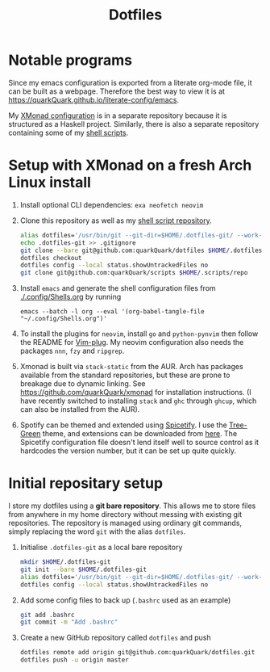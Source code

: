 #+TITLE: Dotfiles

* Notable programs

Since my emacs configuration is exported from a literate org-mode file, it can be built as a webpage. Therefore the best way to view it is at https://quarkQuark.github.io/literate-config/emacs.

My [[https://github.com/quarkQuark/xmonad-quark][XMonad configuration]] is in a separate repository because it is structured as a Haskell project. Similarly, there is also a separate repository containing some of my [[https://github.com/quarkQuark/scripts][shell scripts]].

* Setup with XMonad on a fresh Arch Linux install

1. Install optional CLI dependencies: =exa neofetch neovim=

2. Clone this repository as well as my [[https://github.com/quarkQuark/scripts][shell script repository]].

   #+begin_src sh
   alias dotfiles='/usr/bin/git --git-dir=$HOME/.dotfiles-git/ --work-tree=$HOME'
   echo .dotfiles-git >> .gitignore
   git clone --bare git@github.com:quarkQuark/dotfiles $HOME/.dotfiles-git
   dotfiles checkout
   dotfiles config --local status.showUntrackedFiles no
   git clone git@github.com:quarkQuark/scripts $HOME/.scripts/repo
   #+end_src

3. Install =emacs= and generate the shell configuration files from [[./.config/Shells.org]] by running 

   #+begin_src shell
   emacs --batch -l org --eval '(org-babel-tangle-file "~/.config/Shells.org")'
   #+end_src

4. To install the plugins for =neovim=, install =go= and =python-pynvim= then follow the README for [[https://github.com/junegunn/vim-plug][Vim-plug]]. My neovim configuration also needs the packages =nnn=, =fzy= and =ripgrep=.

5. Xmonad is built via =stack-static= from the AUR. Arch has packages available from the standard repositories, but these are prone to breakage due to dynamic linking. See https://github.com/quarkQuark/xmonad for installation instructions. (I have recently switched to installing =stack= and =ghc= through =ghcup=, which can also be installed from the AUR).

6. Spotify can be themed and extended using [[https://github.com/spicetify/spicetify-cli][Spicetify]]. I use the [[https://github.com/RandomRuskiy/Themes/tree/master/Tree-Green][Tree-Green]] theme, and extensions can be downloaded from [[https://github.com/3raxton/spicetify-custom-apps-and-extensions][here]]. The Spicetify configuration file doesn't lend itself well to source control as it hardcodes the version number, but it can be set up quite quickly.

* Initial repositary setup

I store my dotfiles using a *git bare repository*. This allows me to store files from anywhere in my home directory without messing with existing git repositories. The repository is managed using ordinary git commands, simply replacing the word =git= with the alias =dotfiles=.

1. Initialise =.dotfiles-git= as a local bare repository

   #+begin_src sh
   mkdir $HOME/.dotfiles-git
   git init --bare $HOME/.dotfiles-git
   alias dotfiles='/usr/bin/git --git-dir=$HOME/.dotfiles-git/ --work-tree=$HOME'
   dotfiles config --local status.showUntrackedFiles no
   #+end_src

2. Add some config files to back up (=.bashrc= used as an example)

   #+begin_src sh
   git add .bashrc
   git commit -m "Add .bashrc"
   #+end_src

3. Create a new GitHub repository called =dotfiles= and push

   #+begin_src sh
   dotfiles remote add origin git@github.com:quarkQuark/dotfiles.git
   dotfiles push -u origin master
   #+end_src
